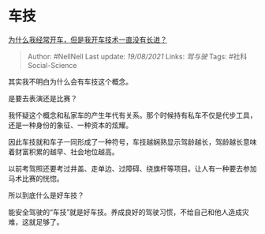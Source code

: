 * 车技
  :PROPERTIES:
  :CUSTOM_ID: 车技
  :END:

[[https://www.zhihu.com/question/281765810/answer/1764780695][为什么我经常开车，但是我开车技术一直没有长进？]]

#+BEGIN_QUOTE
  Author: #NellNell Last update: /19/08/2021/ Links: [[驾与驶]] Tags:
  #社科Social-Science
#+END_QUOTE

其实我不明白为什么会有车技这个概念。

是要去表演还是比赛？

我怀疑这个概念和私家车的产生年代有关系。那个时候持有私车不仅是代步工具，还是一种身份的象征、一种资本的炫耀。

因此车技就和车子一同形成了一种符号，车技越娴熟显示驾龄越长，驾龄越长意味着财富积累的越早、社会地位越高。

以前考驾照还要考过井盖、走单边、过障碍、绕旗杆等项目。让人有一种要去参加马术比赛的恍惚。

所以到底什么是好车技？

能安全驾驶的“车技”就是好车技。养成良好的驾驶习惯，不给自己和他人造成灾难，这就足够了。
